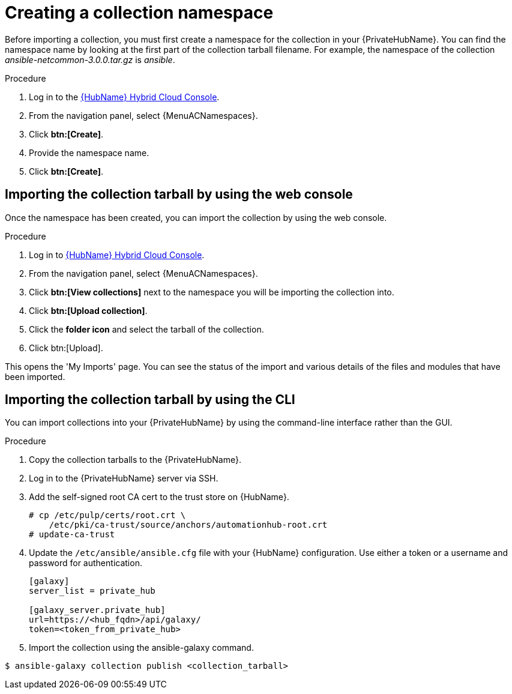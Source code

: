:_mod-docs-content-type: PROCEDURE

[id="creating-collection-namespace_{context}"]

= Creating a collection namespace

Before importing a collection, you must first create a namespace for the collection in your {PrivateHubName}. You can find the namespace name by looking at the first part of the collection tarball filename. For example, the namespace of the collection __ansible-netcommon-3.0.0.tar.gz__ is __ansible__.

.Procedure

. Log in to the link:https://console.redhat.com/ansible/automation-hub/[{HubName} Hybrid Cloud Console].

. From the navigation panel, select {MenuACNamespaces}.

. Click *btn:[Create]*.

. Provide the namespace name.

. Click *btn:[Create]*.

== Importing the collection tarball by using the web console

Once the namespace has been created, you can import the collection by using the web console.

.Procedure

. Log in to link:https://console.redhat.com/ansible/automation-hub/[{HubName} Hybrid Cloud Console].

. From the navigation panel, select {MenuACNamespaces}.

. Click *btn:[View collections]* next to the namespace you will be importing the collection into.

. Click *btn:[Upload collection]*.

. Click the *folder icon* and select the tarball of the collection.

. Click btn:[Upload].

This opens the 'My Imports' page. You can see the status of the import and various details of the files and modules that have been imported.


== Importing the collection tarball by using the CLI

You can import collections into your {PrivateHubName} by using the command-line interface rather than the GUI.

.Procedure

. Copy the collection tarballs to the {PrivateHubName}.
+
. Log in to the {PrivateHubName} server via SSH.
+
. Add the self-signed root CA cert to the trust store on {HubName}.
+
----
# cp /etc/pulp/certs/root.crt \
    /etc/pki/ca-trust/source/anchors/automationhub-root.crt
# update-ca-trust
----
+

. Update the `/etc/ansible/ansible.cfg` file with your {HubName} configuration. Use either a token or a username and password for authentication.
+
----
[galaxy]
server_list = private_hub

[galaxy_server.private_hub]
url=https://<hub_fqdn>/api/galaxy/
token=<token_from_private_hub>
----
+

. Import the collection using the ansible-galaxy command.
----
$ ansible-galaxy collection publish <collection_tarball>
----
